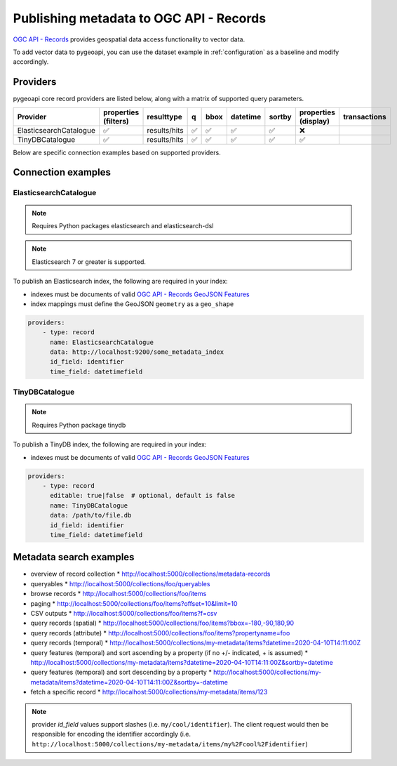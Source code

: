 .. _ogcapi-records:

Publishing metadata to OGC API - Records
========================================

`OGC API - Records`_ provides geospatial data access functionality to vector data.

To add vector data to pygeoapi, you can use the dataset example in :ref:`configuration`
as a baseline and modify accordingly.

Providers
---------

pygeoapi core record providers are listed below, along with a matrix of supported query
parameters.

.. csv-table::
   :header: Provider, properties (filters), resulttype, q, bbox, datetime, sortby, properties (display), transactions
   :align: left

   ElasticsearchCatalogue,✅,results/hits,✅,✅,✅,✅,❌
   TinyDBCatalogue,✅,results/hits,✅,✅,✅,✅,✅


Below are specific connection examples based on supported providers.

Connection examples
-------------------

ElasticsearchCatalogue
^^^^^^^^^^^^^^^^^^^^^^
.. note::
   Requires Python packages elasticsearch and elasticsearch-dsl

.. note::
   Elasticsearch 7 or greater is supported.


To publish an Elasticsearch index, the following are required in your index:

* indexes must be documents of valid `OGC API - Records GeoJSON Features`_
* index mappings must define the GeoJSON ``geometry`` as a ``geo_shape``

.. code-block:: yaml

   providers:
       - type: record
         name: ElasticsearchCatalogue
         data: http://localhost:9200/some_metadata_index
         id_field: identifier
         time_field: datetimefield

TinyDBCatalogue
^^^^^^^^^^^^^^^
.. note::
   Requires Python package tinydb

To publish a TinyDB index, the following are required in your index:

* indexes must be documents of valid `OGC API - Records GeoJSON Features`_

.. code-block:: yaml

   providers:
       - type: record
         editable: true|false  # optional, default is false
         name: TinyDBCatalogue
         data: /path/to/file.db
         id_field: identifier
         time_field: datetimefield


Metadata search examples
------------------------

* overview of record collection
  * http://localhost:5000/collections/metadata-records
* queryables
  * http://localhost:5000/collections/foo/queryables
* browse records
  * http://localhost:5000/collections/foo/items
* paging
  * http://localhost:5000/collections/foo/items?offset=10&limit=10
* CSV outputs
  * http://localhost:5000/collections/foo/items?f=csv
* query records (spatial)
  * http://localhost:5000/collections/foo/items?bbox=-180,-90,180,90
* query records (attribute)
  * http://localhost:5000/collections/foo/items?propertyname=foo
* query records (temporal)
  * http://localhost:5000/collections/my-metadata/items?datetime=2020-04-10T14:11:00Z
* query features (temporal) and sort ascending by a property (if no +/- indicated, + is assumed)
  * http://localhost:5000/collections/my-metadata/items?datetime=2020-04-10T14:11:00Z&sortby=datetime
* query features (temporal) and sort descending by a property
  * http://localhost:5000/collections/my-metadata/items?datetime=2020-04-10T14:11:00Z&sortby=-datetime
* fetch a specific record
  * http://localhost:5000/collections/my-metadata/items/123

.. note::
   provider `id_field` values support slashes (i.e. ``my/cool/identifier``). The client request would then
   be responsible for encoding the identifier accordingly (i.e. ``http://localhost:5000/collections/my-metadata/items/my%2Fcool%2Fidentifier``)

.. _`OGC API - Records`: https://www.ogc.org/standards/ogcapi-records
.. _`OGC API - Records GeoJSON Features`: https://raw.githubusercontent.com/opengeospatial/ogcapi-records/master/core/openapi/schemas/recordGeoJSON.yaml
